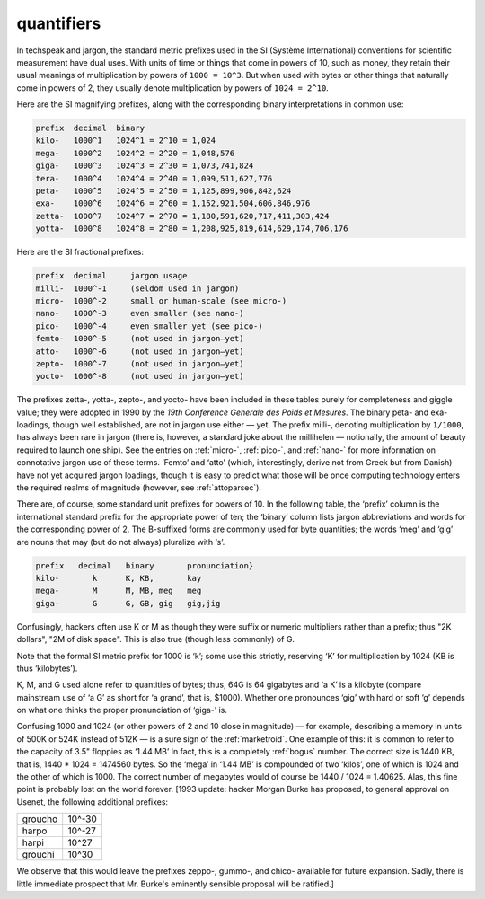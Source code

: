 .. _quantifiers:

============================================================
quantifiers
============================================================

In techspeak and jargon, the standard metric prefixes used in the SI (Système International) conventions for scientific measurement have dual uses.
With units of time or things that come in powers of 10, such as money, they retain their usual meanings of multiplication by powers of ``1000 = 10^3``\.
But when used with bytes or other things that naturally come in powers of 2, they usually denote multiplication by powers of ``1024 = 2^10``\.

Here are the SI magnifying prefixes, along with the corresponding binary interpretations in common use:

.. code-block:: none


   prefix  decimal  binary
   kilo-   1000^1   1024^1 = 2^10 = 1,024
   mega-   1000^2   1024^2 = 2^20 = 1,048,576
   giga-   1000^3   1024^3 = 2^30 = 1,073,741,824
   tera-   1000^4   1024^4 = 2^40 = 1,099,511,627,776
   peta-   1000^5   1024^5 = 2^50 = 1,125,899,906,842,624
   exa-    1000^6   1024^6 = 2^60 = 1,152,921,504,606,846,976
   zetta-  1000^7   1024^7 = 2^70 = 1,180,591,620,717,411,303,424
   yotta-  1000^8   1024^8 = 2^80 = 1,208,925,819,614,629,174,706,176

Here are the SI fractional prefixes:

.. code-block:: none


   prefix  decimal     jargon usage
   milli-  1000^-1     (seldom used in jargon)
   micro-  1000^-2     small or human-scale (see micro-)
   nano-   1000^-3     even smaller (see nano-)
   pico-   1000^-4     even smaller yet (see pico-)
   femto-  1000^-5     (not used in jargon—yet)
   atto-   1000^-6     (not used in jargon—yet)
   zepto-  1000^-7     (not used in jargon—yet)
   yocto-  1000^-8     (not used in jargon—yet)

The prefixes zetta-, yotta-, zepto-, and yocto- have been included in these tables purely for completeness and giggle value; they were adopted in 1990 by the *19th Conference Generale des Poids et Mesures*\.
The binary peta- and exa- loadings, though well established, are not in jargon use either — yet.
The prefix milli-, denoting multiplication by ``1/1000``\, has always been rare in jargon (there is, however, a standard joke about the millihelen — notionally, the amount of beauty required to launch one ship).
See the entries on :ref:`micro-`\, :ref:`pico-`\, and :ref:`nano-` for more information on connotative jargon use of these terms.
‘Femto’ and ‘atto’ (which, interestingly, derive not from Greek but from Danish) have not yet acquired jargon loadings, though it is easy to predict what those will be once computing technology enters the required realms of magnitude (however, see :ref:`attoparsec`\).

There are, of course, some standard unit prefixes for powers of 10.
In the following table, the ‘prefix’ column is the international standard prefix for the appropriate power of ten; the ‘binary’ column lists jargon abbreviations and words for the corresponding power of 2.
The B-suffixed forms are commonly used for byte quantities; the words ‘meg’ and ‘gig’ are nouns that may (but do not always) pluralize with ‘s’.

.. code-block:: none


   prefix   decimal   binary       pronunciation}
   kilo-       k      K, KB,       kay
   mega-       M      M, MB, meg   meg
   giga-       G      G, GB, gig   gig,jig

Confusingly, hackers often use K or M as though they were suffix or numeric multipliers rather than a prefix; thus "2K dollars", "2M of disk space".
This is also true (though less commonly) of G.

Note that the formal SI metric prefix for 1000 is ‘k’; some use this strictly, reserving ‘K’ for multiplication by 1024 (KB is thus ‘kilobytes’).

K, M, and G used alone refer to quantities of bytes; thus, 64G is 64 gigabytes and ‘a K’ is a kilobyte (compare mainstream use of ‘a G’ as short for ‘a grand’, that is, $1000).
Whether one pronounces ‘gig’ with hard or soft ‘g’ depends on what one thinks the proper pronunciation of ‘giga-’ is.

Confusing 1000 and 1024 (or other powers of 2 and 10 close in magnitude) — for example, describing a memory in units of 500K or 524K instead of 512K — is a sure sign of the :ref:`marketroid`\.
One example of this: it is common to refer to the capacity of 3.5" floppies as ‘1.44 MB’ In fact, this is a completely :ref:`bogus` number.
The correct size is 1440 KB, that is, 1440 \* 1024 = 1474560 bytes.
So the ‘mega’ in ‘1.44 MB’ is compounded of two ‘kilos’, one of which is 1024 and the other of which is 1000.
The correct number of megabytes would of course be 1440 / 1024 = 1.40625.
Alas, this fine point is probably lost on the world forever.
[1993 update: hacker Morgan Burke has proposed, to general approval on Usenet, the following additional prefixes:

.. list-table::

   * - groucho
     - 10^-30
   * - harpo
     - 10^-27
   * - harpi
     - 10^27
   * - grouchi
     - 10^30

We observe that this would leave the prefixes zeppo-, gummo-, and chico- available for future expansion.
Sadly, there is little immediate prospect that Mr. Burke's eminently sensible proposal will be ratified.]

